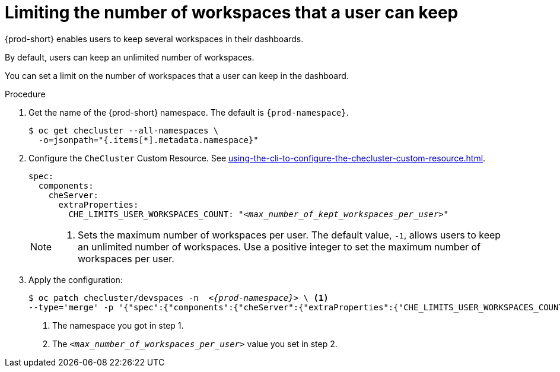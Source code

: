 :_content-type: PROCEDURE
:navtitle: Limiting the number of workspaces that a user can keep
:description: Limiting the number of workspaces that a user can keep
:keywords: administration guide, number, workspaces
:page-aliases: configuring-the-number-of-workspaces-that-a-user-can-create.adoc

[id="limiting-the-number-of-workspaces-that-a-user-can-keep_{context}"]
= Limiting the number of workspaces that a user can keep 

{prod-short} enables users to keep several workspaces in their dashboards.

By default, users can keep an unlimited number of workspaces.

You can set a limit on the number of workspaces that a user can keep in the dashboard.

.Procedure

. Get the name of the {prod-short} namespace. The default is `{prod-namespace}`.
+
[source,terminal,subs="+quotes"]
----
$ oc get checluster --all-namespaces \
  -o=jsonpath="{.items[*].metadata.namespace}"
----

. Configure the `CheCluster` Custom Resource. See xref:using-the-cli-to-configure-the-checluster-custom-resource.adoc[].
+
[source,yaml,subs="+quotes"]
----
spec:
  components:
    cheServer:
      extraProperties:
        CHE_LIMITS_USER_WORKSPACES_COUNT: "__<max_number_of_kept_workspaces_per_user>__"
----
+
[NOTE]
====
<1> Sets the maximum number of workspaces per user. The default value, `-1`, allows users to keep an unlimited number of workspaces. Use a positive integer to set the maximum number of workspaces per user.
====

. Apply the configuration:
+
[source,terminal,subs="+quotes,attributes"]
----
$ oc patch checluster/devspaces -n  _<{prod-namespace}>_ \ <1>
--type='merge' -p '{"spec":{"components":{"cheServer":{"extraProperties":{"CHE_LIMITS_USER_WORKSPACES_COUNT":"__<max_number_of_kept_workspaces_per_user>__"}}}}}' <2>
----
<1> The namespace you got in step 1.
<2> The `__<max_number_of_workspaces_per_user>__` value you set in step 2.
